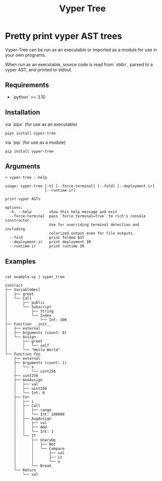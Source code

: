 #+title: Vyper Tree
* Pretty print vyper AST trees
Vyper-Tree can be run as an executable or imported as a module for use in your own programs.

When run as an executable, source code is read from `stdin`, parsed to a vyper AST, and printed to stdout.
** Requirements
- `python` >= 3.10
** Installation
via `pipx` (for use as an executable)

#+begin_src shell
pipx install vyper-tree
#+end_src

via `pip` (for use as a module)

#+begin_src  shell
pip install vyper-tree
#+end_src
** Arguments
#+begin_src shell
> vyper-tree --help

usage: vyper-tree [-h] [--force-terminal] [--fold] [--deployment-ir]
                  [--runtime-ir]

print vyper ASTs

options:
  -h, --help        show this help message and exit
  --force-terminal  pass `force_terminal=True` to rich's console constructor.
                    Use for overriding terminal detection and including
                    colorized output even for file outputs.
  --fold            print folded AST
  --deployment-ir   print deployment IR
  --runtime-ir      print runtime IR
#+end_src
** Examples
#+begin_src shell

cat example.vy | vyper_tree
#+end_src
#+begin_src  shell
Contract
├── VariableDecl
│   ├── greet
│   └── Call
│       ├── public
│       └── Subscript
│           ├── String
│           └── Index
│               └── Int: 100
├── Function __init__
│   ├── external
│   ├── Arguments (count: 0)
│   └── Assign
│       ├── greet
│       │   └── self
│       └── "Hello World"
└── Function foo
    ├── external
    ├── Arguments (count: 1)
    │   └── x
    │       └── uint256
    ├── uint256
    ├── AnnAssign
    │   ├── val
    │   ├── uint256
    │   └── Int: 0
    ├── For
    │   ├── i
    │   ├── Call
    │   │   ├── range
    │   │   └── Int: 100000
    │   ├── AugAssign
    │   │   ├── val
    │   │   ├── Add
    │   │   └── Int: 1
    │   └── If
    │       ├── UnaryOp
    │       │   ├── Not
    │       │   └── Compare
    │       │       ├── val
    │       │       ├── Lt
    │       │       └── x
    │       └── Break
    └── Return
        └── val

#+end_src
